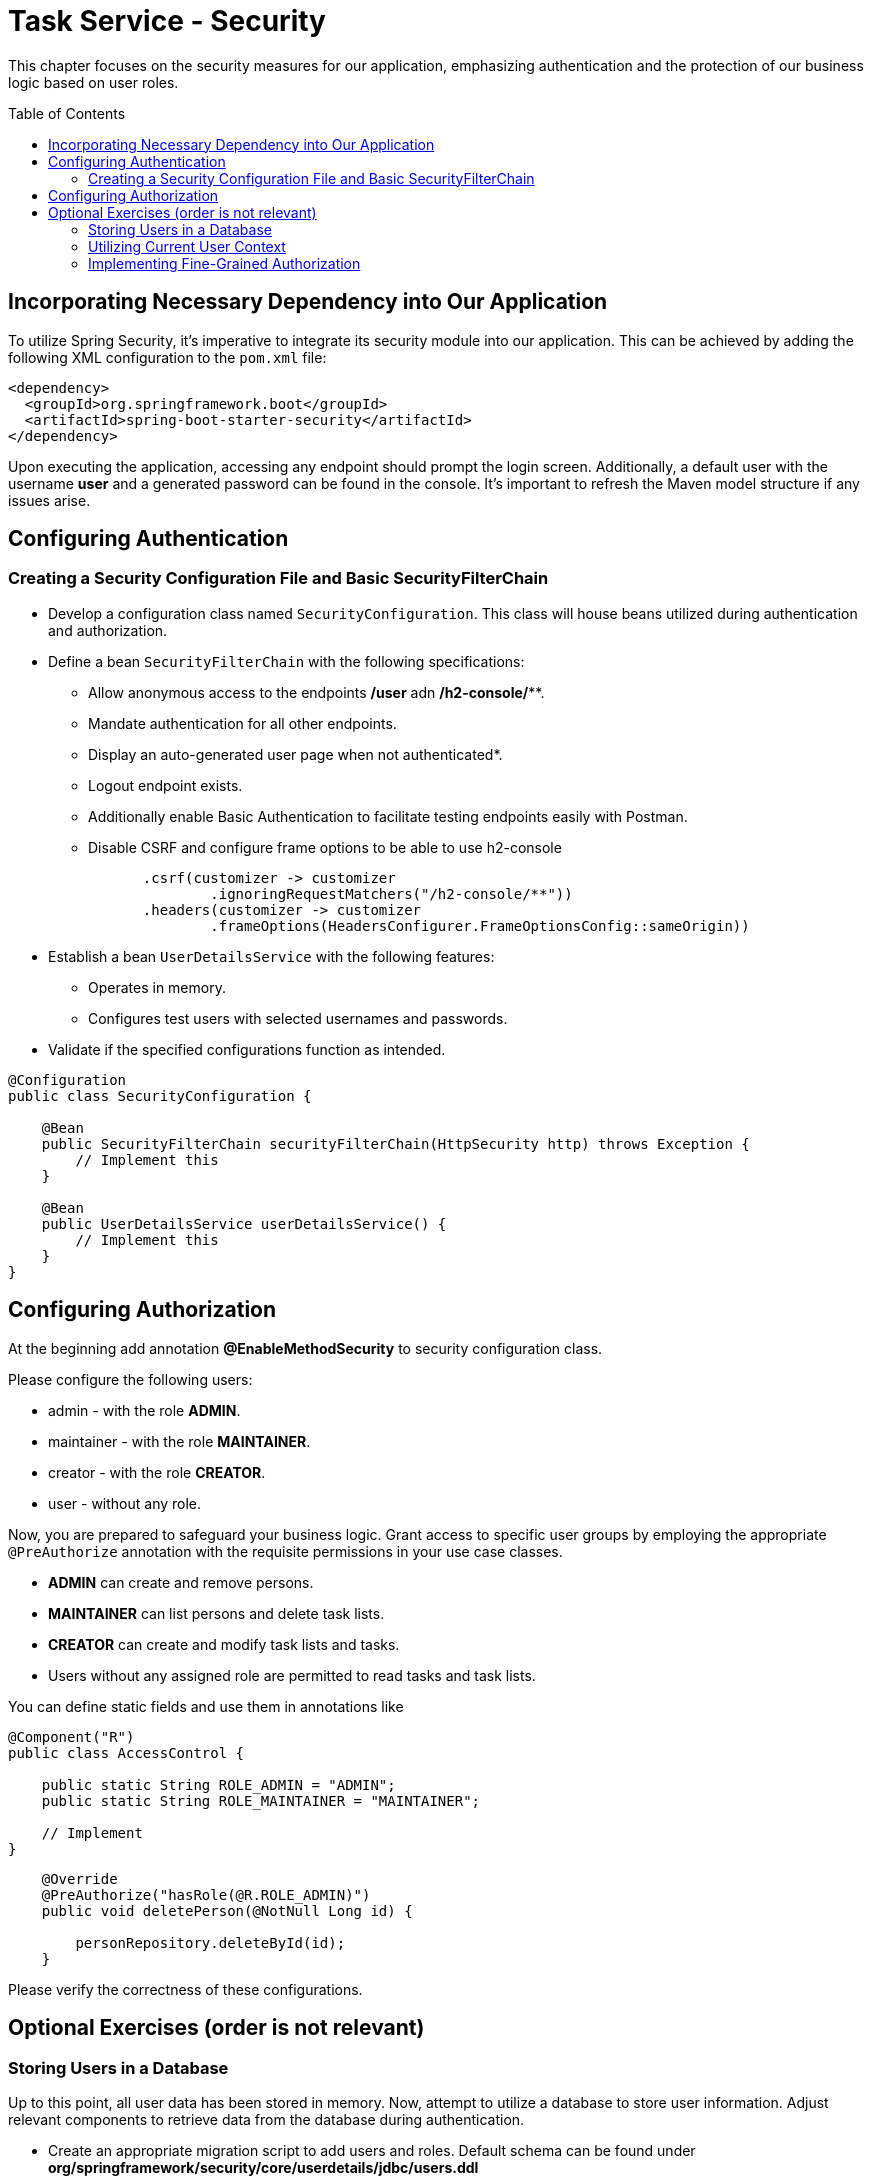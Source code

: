 :toc: macro

= Task Service - Security

This chapter focuses on the security measures for our application, emphasizing authentication and the protection of our business logic based on user roles.

toc::[]

== Incorporating Necessary Dependency into Our Application

To utilize Spring Security, it's imperative to integrate its security module into our application. This can be achieved by adding the following XML configuration to the `pom.xml` file:

[source,xml]
----
<dependency>
  <groupId>org.springframework.boot</groupId>
  <artifactId>spring-boot-starter-security</artifactId>
</dependency>
----

Upon executing the application, accessing any endpoint should prompt the login screen. Additionally, a default user with the username *user* and a generated password can be found in the console. It's important to refresh the Maven model structure if any issues arise.

== Configuring Authentication

=== Creating a Security Configuration File and Basic SecurityFilterChain

* Develop a configuration class named `SecurityConfiguration`. This class will house beans utilized during authentication and authorization.
* Define a bean `SecurityFilterChain` with the following specifications:
** Allow anonymous access to the endpoints */user* adn */h2-console/***.
** Mandate authentication for all other endpoints.
** Display an auto-generated user page when not authenticated*.
** Logout endpoint exists.
** Additionally enable Basic Authentication to facilitate testing endpoints easily with Postman.
** Disable CSRF and configure frame options to be able to use h2-console

[source,java]
----
                .csrf(customizer -> customizer
                        .ignoringRequestMatchers("/h2-console/**"))
                .headers(customizer -> customizer
                        .frameOptions(HeadersConfigurer.FrameOptionsConfig::sameOrigin))
----

* Establish a bean `UserDetailsService` with the following features:
** Operates in memory.
** Configures test users with selected usernames and passwords.
* Validate if the specified configurations function as intended.

[source,java]
----
@Configuration
public class SecurityConfiguration {
    
    @Bean
    public SecurityFilterChain securityFilterChain(HttpSecurity http) throws Exception {
        // Implement this
    }
    
    @Bean
    public UserDetailsService userDetailsService() {
        // Implement this
    }
}
----

== Configuring Authorization

At the beginning add annotation *@EnableMethodSecurity* to security configuration class.

Please configure the following users:

* admin - with the role *ADMIN*.
* maintainer - with the role *MAINTAINER*.
* creator - with the role *CREATOR*.
* user - without any role.

Now, you are prepared to safeguard your business logic. Grant access to specific user groups by employing the appropriate `@PreAuthorize` annotation with the requisite permissions in your use case classes.

* *ADMIN* can create and remove persons.
* *MAINTAINER* can list persons and delete task lists.
* *CREATOR* can create and modify task lists and tasks.
* Users without any assigned role are permitted to read tasks and task lists.

You can define static fields and use them in annotations like

[source,java]
----
@Component("R")
public class AccessControl {

    public static String ROLE_ADMIN = "ADMIN";
    public static String ROLE_MAINTAINER = "MAINTAINER";

    // Implement
}
----

[source,java]
----
    @Override
    @PreAuthorize("hasRole(@R.ROLE_ADMIN)")
    public void deletePerson(@NotNull Long id) {

        personRepository.deleteById(id);
    }
----

Please verify the correctness of these configurations.

== Optional Exercises (order is not relevant)

=== Storing Users in a Database

Up to this point, all user data has been stored in memory. Now, attempt to utilize a database to store user information. Adjust relevant components to retrieve data from the database during authentication.

* Create an appropriate migration script to add users and roles. Default schema can be found under *org/springframework/security/core/userdetails/jdbc/users.ddl*
* Replace the current `UserDetailsService` with one that interfaces with the database, such as *JdbcUserDetailsManager*.
* Ensure that after adding a new user to the database, logging in with the new credentials is possible.

=== Utilizing Current User Context

* Introduce a new endpoint to create a Person.
* Instead of relying on user-provided data, utilize the currently logged-in user for person details.
* For simplicity, assume that emails follow the format: `[username]@example.com`.

=== Implementing Fine-Grained Authorization

* Define more granular authorities to safeguard business logic. For example:
** CREATE_USER
** DELETE_USER
** ...
* Adjust the authorization of business logic to incorporate these new authorities.
* Establish a mapping of ROLE -> LIST_OF_AUTHORITIES. Develop a mechanism that, during authentication, resolves user roles and adds all corresponding authorities to the user.
